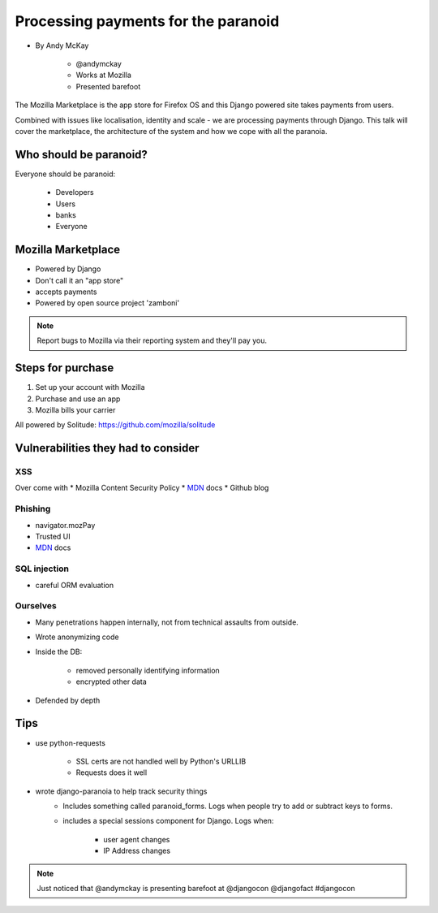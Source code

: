 ============================================
Processing payments for the paranoid
============================================

* By Andy McKay

    * @andymckay
    * Works at Mozilla
    * Presented barefoot

The Mozilla Marketplace is the app store for Firefox OS and this Django powered site takes payments from users. 

Combined with issues like localisation, identity and scale - we are processing payments through Django. This talk will cover the marketplace, the architecture of the system and how we cope with all the paranoia.

Who should be paranoid?
========================

Everyone should be paranoid:

    * Developers
    * Users
    * banks
    * Everyone
    
Mozilla Marketplace
=====================

* Powered by Django
* Don't call it an "app store"
* accepts payments
* Powered by open source project 'zamboni'

.. note:: 

    Report bugs to Mozilla via their reporting system and they'll pay you.

Steps for purchase
=====================

1. Set up your account with Mozilla
2. Purchase and use an app
3. Mozilla bills your carrier

All powered by Solitude: https://github.com/mozilla/solitude

Vulnerabilities they had to consider
========================================

XSS
---

Over come with 
* Mozilla Content Security Policy
* MDN_ docs
* Github blog

Phishing
------------------------

* navigator.mozPay
* Trusted UI
* MDN_ docs

SQL injection
--------------

* careful ORM evaluation

Ourselves
-----------

* Many penetrations happen internally, not from technical assaults from outside.
* Wrote anonymizing code
* Inside the DB:

    * removed personally identifying information
    * encrypted other data
    
* Defended by depth

Tips
==============

* use python-requests

    * SSL certs are not handled well by Python's URLLIB
    * Requests does it well
    
* wrote django-paranoia to help track security things
    * Includes something called paranoid_forms. Logs when people try to add or subtract keys to forms.
    * includes a special sessions component for Django. Logs when:
    
        * user agent changes
        * IP Address changes

.. _MDN: https://developer.mozilla.org/en/docs‎


.. note::

    Just noticed that @andymckay is presenting barefoot at @djangocon @djangofact #djangocon
